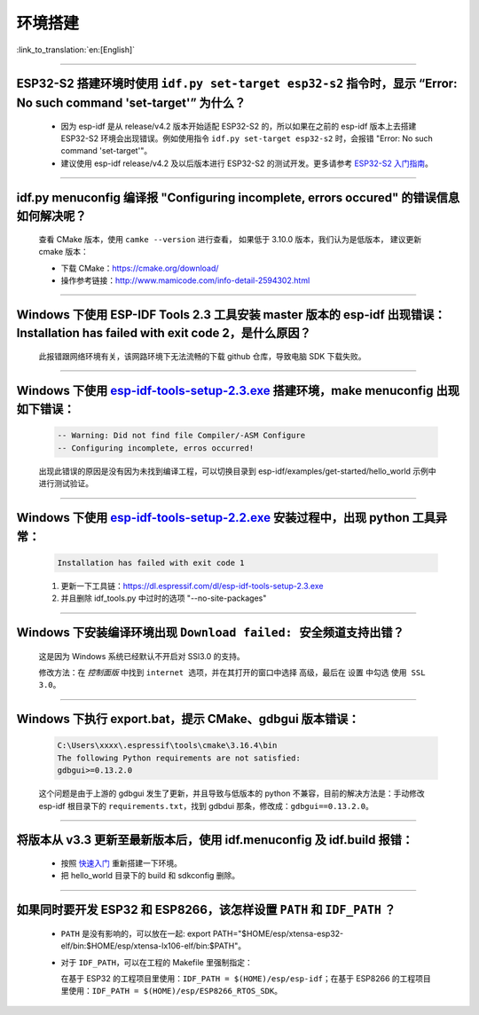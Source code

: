 环境搭建
========

:link_to_translation:`en:[English]`

.. raw:: html

   <style>
   body {counter-reset: h2}
     h2 {counter-reset: h3}
     h2:before {counter-increment: h2; content: counter(h2) ". "}
     h3:before {counter-increment: h3; content: counter(h2) "." counter(h3) ". "}
     h2.nocount:before, h3.nocount:before, { content: ""; counter-increment: none }
   </style>

--------------

ESP32-S2 搭建环境时使用 ``idf.py set-target esp32-s2`` 指令时，显示 “Error: No such command 'set-target'” 为什么？
---------------------------------------------------------------------------------------------------------------------

  - 因为 esp-idf 是从 release/v4.2 版本开始适配 ESP32-S2 的，所以如果在之前的 esp-idf 版本上去搭建 ESP32-S2 环境会出现错误。例如使用指令 ``idf.py set-target esp32-s2`` 时，会报错 "Error: No such command 'set-target'"。
  - 建议使用 esp-idf release/v4.2 及以后版本进行 ESP32-S2 的测试开发。更多请参考 `ESP32-S2 入门指南 <https://docs.espressif.com/projects/esp-idf/zh_CN/latest/esp32s2/get-started/>`_。

--------------

idf.py menuconfig 编译报 "Configuring incomplete, errors occured" 的错误信息如何解决呢？
-----------------------------------------------------------------------------------------

  查看 CMake 版本，使用 ``camke --version`` 进行查看， 如果低于 3.10.0 版本，我们认为是低版本， 建议更新 cmake 版本：

  - 下载 CMake：https://cmake.org/download/
  - 操作参考链接：http://www.mamicode.com/info-detail-2594302.html

--------------

Windows 下使用 ESP-IDF Tools 2.3 工具安装 master 版本的 esp-idf 出现错误：Installation has failed with exit code 2，是什么原因？
----------------------------------------------------------------------------------------------------------------------------------------------

  此报错跟网络环境有关，该网路环境下无法流畅的下载 github 仓库，导致电脑 SDK 下载失败。

--------------

Windows 下使用 `esp-idf-tools-setup-2.3.exe <link:https://dl.espressif.com/dl/esp-idf-tools-setup-2.3.exe>`_ 搭建环境，make menuconfig 出现如下错误：
---------------------------------------------------------------------------------------------------------------------------------------------------------------------

  .. code:: shell

    -- Warning: Did not find file Compiler/-ASM Configure
    -- Configuring incomplete, erros occurred!

  出现此错误的原因是没有因为未找到编译工程，可以切换目录到 esp-idf/examples/get-started/hello_world 示例中进行测试验证。

--------------

Windows 下使用 `esp-idf-tools-setup-2.2.exe <link:https://dl.espressif.com/dl/esp-idf-tools-setup-2.2.exe>`_ 安装过程中，出现 python 工具异常：
------------------------------------------------------------------------------------------------------------------------------------------------------

  .. code:: text

    Installation has failed with exit code 1

  1. 更新一下工具链：https://dl.espressif.com/dl/esp-idf-tools-setup-2.3.exe
  2. 并且删除 idf_tools.py 中过时的选项 "--no-site-packages"

--------------

Windows 下安装编译环境出现 ``Download failed: 安全频道支持出错``？
------------------------------------------------------------------

  这是因为 Windows 系统已经默认不开启对 SSl3.0 的支持。
  
  修改方法：在 `控制面版` 中找到 ``internet 选项``，并在其打开的窗口中选择 ``高级``，最后在 ``设置`` 中勾选 ``使用 SSL 3.0``。

--------------

Windows 下执行 export.bat，提示 CMake、gdbgui 版本错误：
---------------------------------------------------------
  .. code:: text

    C:\Users\xxxx\.espressif\tools\cmake\3.16.4\bin
    The following Python requirements are not satisfied:
    gdbgui>=0.13.2.0

  这个问题是由于上游的 gdbgui 发生了更新，并且导致与低版本的 python 不兼容，目前的解决方法是：手动修改 esp-idf 根目录下的 ``requirements.txt``，找到 gdbdui 那条，修改成：``gdbgui==0.13.2.0``。

--------------

将版本从 v3.3 更新至最新版本后，使用 idf.menuconfig 及 idf.build 报错：
-------------------------------------------------------------------------

  - 按照 `快速入门 <link:https://docs.espressif.com/projects/esp-idf/en/latest/esp32/get-started/index.html>`_ 重新搭建一下环境。
  - 把 hello_world 目录下的 build 和 sdkconfig 删除。

--------------

如果同时要开发 ESP32 和 ESP8266，该怎样设置 ``PATH`` 和 ``IDF_PATH`` ？
------------------------------------------------------------------------

  - ``PATH`` 是没有影响的，可以放在一起: export PATH="$HOME/esp/xtensa-esp32-elf/bin:$HOME/esp/xtensa-lx106-elf/bin:$PATH"。
  - 对于 ``IDF_PATH``，可以在工程的 Makefile 里强制指定：
    
    在基于 ESP32 的工程项目里使用：``IDF_PATH = $(HOME)/esp/esp-idf``；在基于 ESP8266 的工程项目里使用：``IDF_PATH = $(HOME)/esp/ESP8266_RTOS_SDK``。

